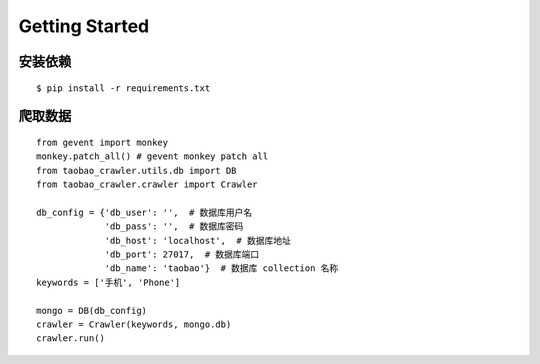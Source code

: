 Getting Started
=====================

安装依赖
--------
::

    $ pip install -r requirements.txt

爬取数据
--------
::

    from gevent import monkey
    monkey.patch_all() # gevent monkey patch all
    from taobao_crawler.utils.db import DB
    from taobao_crawler.crawler import Crawler

    db_config = {'db_user': '',  # 数据库用户名
                 'db_pass': '',  # 数据库密码
                 'db_host': 'localhost',  # 数据库地址
                 'db_port': 27017,  # 数据库端口
                 'db_name': 'taobao'}  # 数据库 collection 名称
    keywords = ['手机', 'Phone']

    mongo = DB(db_config)
    crawler = Crawler(keywords, mongo.db)
    crawler.run()

